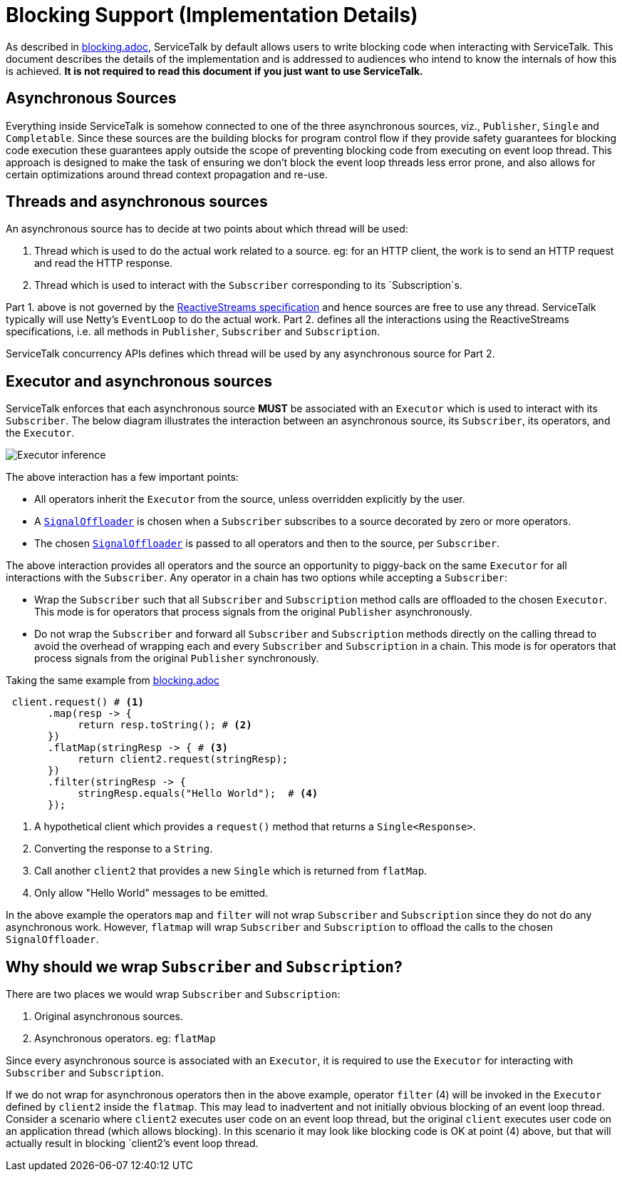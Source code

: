 // Configure {source-root} values based on how this document is rendered: on GitHub or not
ifdef::env-github[]
ifndef::source-root[:source-root: ]
endif::[]
ifndef::env-github[]
ifndef::source-root[:source-root: https://github.com/apple/servicetalk/blob/{page-origin-refname}]
endif::[]

= Blocking Support (Implementation Details)

As described in xref:blocking.adoc[blocking.adoc], ServiceTalk by default allows users to write blocking
code when interacting with ServiceTalk. This document describes the details of the implementation and is addressed to
audiences who intend to know the internals of how this is achieved. **It is not required to read this document if you
just want to use ServiceTalk.**

== Asynchronous Sources

Everything inside ServiceTalk is somehow connected to one of the three asynchronous sources, viz., `Publisher`, `Single`
and `Completable`. Since these sources are the building blocks for program control flow if they provide safety
guarantees for blocking code execution these guarantees apply outside the scope of preventing blocking code from
executing on event loop thread. This approach is designed to make the task of ensuring we don't block the event loop
threads less error prone, and also allows for certain optimizations around thread context propagation and re-use.

== Threads and asynchronous sources

An asynchronous source has to decide at two points about which thread will be used:

1. Thread which is used to do the actual work related to a source. eg: for an HTTP client, the work is to send an HTTP
request and read the HTTP response.
2. Thread which is used to interact with the `Subscriber` corresponding to its `Subscription`s.

Part 1. above is not governed by the
link:https://github.com/reactive-streams/reactive-streams-jvm/blob/v1.0.2/README.md#specification[ReactiveStreams specification]
and hence sources are free to use any thread. ServiceTalk typically will use Netty's `EventLoop` to do the actual work.
Part 2. defines all the interactions using the ReactiveStreams specifications, i.e. all methods in `Publisher`,
`Subscriber` and `Subscription`.

ServiceTalk concurrency APIs defines which thread will be used by any asynchronous source for Part 2.

== Executor and asynchronous sources

ServiceTalk enforces that each asynchronous source **MUST** be associated with an `Executor` which is used to interact
with its `Subscriber`. The below diagram illustrates the interaction between an asynchronous source, its `Subscriber`,
its operators, and the `Executor`.

image::executor-thread-selection.png[Executor inference]

The above interaction has a few important points:

- All operators inherit the `Executor` from the source, unless overridden explicitly by the user.
- A link:{source-root}/servicetalk-concurrent-internal//src/main/java/io/servicetalk/concurrent/internal/SignalOffloader.java[`SignalOffloader`]
 is chosen when a `Subscriber` subscribes to a source decorated by zero or more operators.
- The chosen link:{source-root}/servicetalk-concurrent-internal//src/main/java/io/servicetalk/concurrent/internal/SignalOffloader.java[`SignalOffloader`]
 is passed to all operators and then to the source, per `Subscriber`.

The above interaction provides all operators and the source an opportunity to piggy-back on the same `Executor` for all
interactions with the `Subscriber`. Any operator in a chain has two options while accepting a `Subscriber`:

- Wrap the `Subscriber` such that all `Subscriber` and `Subscription` method calls are offloaded to the chosen
`Executor`. This mode is for operators that process signals from the original `Publisher` asynchronously.
- Do not wrap the `Subscriber` and forward all `Subscriber` and `Subscription` methods directly on the calling thread to
avoid the overhead of wrapping each and every `Subscriber` and `Subscription` in a chain. This mode is for operators
that process signals from the original `Publisher` synchronously.

Taking the same example from xref:blocking.adoc[blocking.adoc]

[source, java]
----
 client.request() # <1>
       .map(resp -> {
            return resp.toString(); # <2>
       })
       .flatMap(stringResp -> { # <3>
            return client2.request(stringResp);
       })
       .filter(stringResp -> {
            stringResp.equals("Hello World");  # <4>
       });
----
<1> A hypothetical client which provides a `request()` method that returns a `Single<Response>`.
<2> Converting the response to a `String`.
<3> Call another `client2` that provides a new `Single` which is returned from `flatMap`.
<4> Only allow "Hello World" messages to be emitted.

In the above example the operators `map` and `filter` will not wrap `Subscriber` and `Subscription` since they do not do
any asynchronous work. However, `flatmap` will wrap `Subscriber` and `Subscription` to offload the calls to the chosen
`SignalOffloader`.

== Why should we wrap `Subscriber` and `Subscription`?

There are two places we would wrap `Subscriber` and `Subscription`:

1. Original asynchronous sources.
2. Asynchronous operators. eg: `flatMap`

Since every asynchronous source is associated with an `Executor`, it is required to use the `Executor` for interacting
with `Subscriber` and `Subscription`.

If we do not wrap for asynchronous operators then in the above example, operator `filter` (4) will be invoked in the
`Executor` defined by `client2` inside the `flatmap`. This may lead to inadvertent and not initially obvious
blocking of an event loop thread. Consider a scenario where `client2` executes user code on an event loop thread, but
the original `client` executes user code on an application thread (which allows blocking). In this scenario it may look
like blocking code is OK at point (4) above, but that will actually result in blocking `client2`'s event loop thread.

